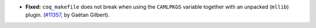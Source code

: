 - **Fixed:**
  ``coq_makefile`` does not break when using the ``CAMLPKGS`` variable
  together with an unpacked (``mllib``) plugin. (`#11357
  <https://github.com/coq/coq/pull/11357>`_, by Gaëtan Gilbert).
